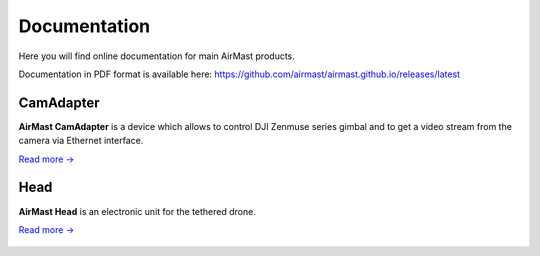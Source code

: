 Documentation
=============

Here you will find online documentation for main AirMast products.

|pdf| Documentation in PDF format is available here: https://github.com/airmast/airmast.github.io/releases/latest

.. |pdf| image:: /img/pdf.svg
   :height: 30px
   :align: middle
   :class: icon
   :alt: PDF
   

CamAdapter
----------

**AirMast CamAdapter** is a device which allows to control DJI Zenmuse series gimbal and to get a video stream from the camera via Ethernet interface.

`Read more → </camadapter/>`__

.. figure:: /img/camadapter/camadapter.svg
   :width: 50%
   :align: center
   :alt: AirMast CamAdapter

Head
----

**AirMast Head** is an electronic unit for the tethered drone.

`Read more → </head/>`__

.. figure:: /img/head/head.svg
   :width: 50%
   :align: center
   :alt: AirMast Head
